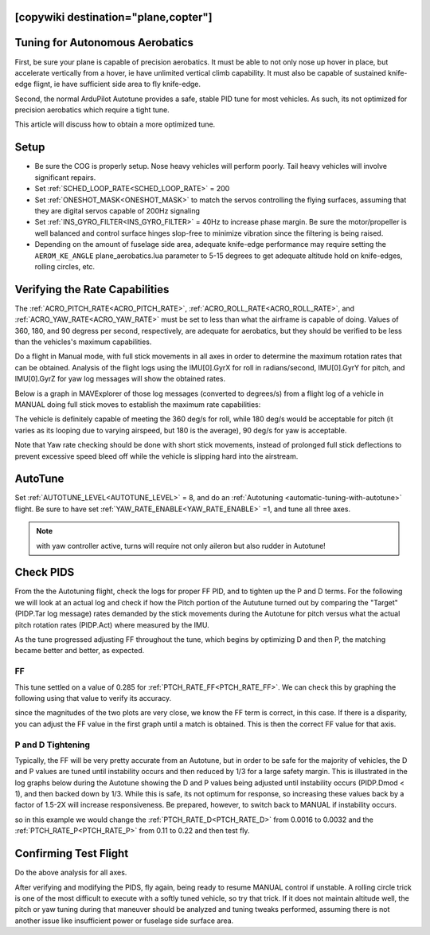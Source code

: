 .. common-aerobatics-tuning:

[copywiki destination="plane,copter"]
================================
Tuning for Autonomous Aerobatics
================================

First, be sure your plane is capable of precision aerobatics. It must be able to not only nose up hover in place, but accelerate vertically from a hover, ie have unlimited vertical climb capability. It must also be capable of sustained knife-edge flignt, ie have sufficient side area to fly knife-edge.

Second, the normal ArduPilot Autotune provides a safe, stable PID tune for most vehicles. As such, its not optimized for precision aerobatics which require a tight tune.

This article will discuss how to obtain a more optimized tune.

Setup
=====

- Be sure the COG is properly setup. Nose heavy vehicles will perform poorly. Tail heavy vehicles will involve significant repairs.
- Set :ref:`SCHED_LOOP_RATE<SCHED_LOOP_RATE>` = 200 
- Set :ref:`ONESHOT_MASK<ONESHOT_MASK>` to match the servos controlling the flying surfaces, assuming that they are digital servos capable of 200Hz signaling
- Set :ref:`INS_GYRO_FILTER<INS_GYRO_FILTER>` = 40Hz to increase phase margin. Be sure the motor/propeller is well balanced and control surface hinges slop-free to minimize vibration since the filtering is being raised.
- Depending on the amount of fuselage side area, adequate knife-edge performance may require setting the ``AEROM_KE_ANGLE`` plane_aerobatics.lua parameter to 5-15 degrees to get adequate altitude hold on knife-edges, rolling circles, etc.

Verifying the Rate Capabilities
===============================

The :ref:`ACRO_PITCH_RATE<ACRO_PITCH_RATE>`, :ref:`ACRO_ROLL_RATE<ACRO_ROLL_RATE>`, and :ref:`ACRO_YAW_RATE<ACRO_YAW_RATE>` must be set to less than what the airframe is capable of doing. Values of 360, 180, and 90 degress per second, respectively, are adequate for aerobatics, but they should be verified to be less than the vehicles's maximum capabilities. 

Do a flight in Manual mode, with full stick movements in all axes in order to determine the maximum rotation rates that can be obtained. Analysis of the flight logs using the IMU[0].GyrX for roll in radians/second, IMU[0].GyrY for pitch, and IMU[0].GyrZ for yaw log messages will show the obtained rates.

Below is a graph in MAVExplorer of those log messages (converted to degrees/s) from a flight log of a vehicle in MANUAL doing full stick moves to establish the maximum rate capabilities:

.. image:: ../../../images/acro-rates.png
    :target: ../../_images/acro-rates.png

The vehicle is definitely capable of meeting the 360 deg/s for roll, while 180 deg/s would be acceptable for pitch (it varies as its looping due to varying airspeed, but 180 is the average), 90 deg/s for yaw is acceptable.

Note that Yaw rate checking should be done with short stick movements, instead of prolonged full stick deflections to prevent excessive speed bleed off while the vehicle is slipping hard into the airstream.

AutoTune
========

Set :ref:`AUTOTUNE_LEVEL<AUTOTUNE_LEVEL>` = 8, and do an :ref:`Autotuning <automatic-tuning-with-autotune>` flight. Be sure to have set :ref:`YAW_RATE_ENABLE<YAW_RATE_ENABLE>` =1, and tune all three axes.

.. note:: with yaw controller active, turns will require not only aileron but also rudder in Autotune!

Check PIDS
==========

From the the Autotuning flight, check the logs for proper FF PID, and to tighten up the P and D terms. For the following we will look at an actual log and check if how the Pitch portion of the Aututune turned out by comparing the "Target" (PIDP.Tar log message) rates demanded by the stick movements during the Autotune for pitch versus what the actual pitch rotation rates (PIDP.Act) where measured by the IMU. 

.. image:: ../../../images/aerobatic-pid-tuning1.png
    :target: ../../_images/aerobatic-pid-tuning1.png

As the tune progressed adjusting FF throughout the tune, which begins by optimizing D and then P, the matching became better and better, as expected.

FF
--

This tune settled on a value of 0.285 for :ref:`PTCH_RATE_FF<PTCH_RATE_FF>`. We can check this by graphing the following using that value to verify its accuracy.

.. image:: ../../../images/aerobatic-pid-tuning3.png
    :target: ../../_images/aerobatic-pid-tuning3.png

since the magnitudes of the two plots are very close, we know the FF term is correct, in this case. If there is a disparity, you can adjust the FF value in the first graph until a match is obtained. This is then the correct FF value for that axis.

P and D Tightening
------------------

Typically, the FF will be very pretty accurate from an Autotune, but in order to be safe for the majority of vehicles, the D and P values are tuned until instability occurs and then reduced by 1/3 for a large safety margin. This is illustrated in the log graphs below during the Autotune showing the D and P values being adjusted until instability occurs (PIDP.Dmod < 1), and then backed down by 1/3. While this is safe, its not optimum for response, so increasing these values back by a factor of 1.5-2X will increase responsiveness. Be prepared, however, to switch back to MANUAL if instability occurs.

.. image:: ../../../images/aerobatic-pid-tuning4.png
    :target: ../../_images/aerobatic-pid-tuning4.png

so in this example we would change the :ref:`PTCH_RATE_D<PTCH_RATE_D>` from 0.0016 to 0.0032 and the :ref:`PTCH_RATE_P<PTCH_RATE_P>` from 0.11 to 0.22 and then test fly.

Confirming Test Flight
======================

Do the above analysis for all axes.

After verifying and modifying the PIDS, fly again, being ready to resume MANUAL control if unstable. A rolling circle trick is one of the most difficult to execute with a softly tuned vehicle, so try that trick. If it does not maintain altitude well, the pitch or yaw tuning during that maneuver should be analyzed and tuning tweaks performed, assuming there is not another issue like insufficient power or fuselage side surface area.
